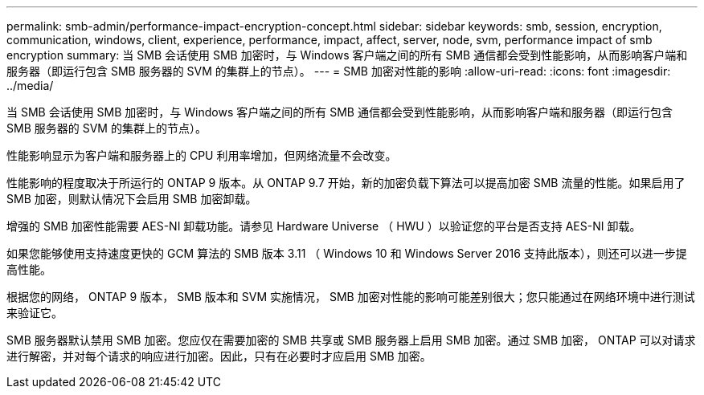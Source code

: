 ---
permalink: smb-admin/performance-impact-encryption-concept.html 
sidebar: sidebar 
keywords: smb, session, encryption, communication, windows, client, experience, performance, impact, affect, server, node, svm, performance impact of smb encryption 
summary: 当 SMB 会话使用 SMB 加密时，与 Windows 客户端之间的所有 SMB 通信都会受到性能影响，从而影响客户端和服务器（即运行包含 SMB 服务器的 SVM 的集群上的节点）。 
---
= SMB 加密对性能的影响
:allow-uri-read: 
:icons: font
:imagesdir: ../media/


[role="lead"]
当 SMB 会话使用 SMB 加密时，与 Windows 客户端之间的所有 SMB 通信都会受到性能影响，从而影响客户端和服务器（即运行包含 SMB 服务器的 SVM 的集群上的节点）。

性能影响显示为客户端和服务器上的 CPU 利用率增加，但网络流量不会改变。

性能影响的程度取决于所运行的 ONTAP 9 版本。从 ONTAP 9.7 开始，新的加密负载下算法可以提高加密 SMB 流量的性能。如果启用了 SMB 加密，则默认情况下会启用 SMB 加密卸载。

增强的 SMB 加密性能需要 AES-NI 卸载功能。请参见 Hardware Universe （ HWU ）以验证您的平台是否支持 AES-NI 卸载。

如果您能够使用支持速度更快的 GCM 算法的 SMB 版本 3.11 （ Windows 10 和 Windows Server 2016 支持此版本），则还可以进一步提高性能。

根据您的网络， ONTAP 9 版本， SMB 版本和 SVM 实施情况， SMB 加密对性能的影响可能差别很大；您只能通过在网络环境中进行测试来验证它。

SMB 服务器默认禁用 SMB 加密。您应仅在需要加密的 SMB 共享或 SMB 服务器上启用 SMB 加密。通过 SMB 加密， ONTAP 可以对请求进行解密，并对每个请求的响应进行加密。因此，只有在必要时才应启用 SMB 加密。
